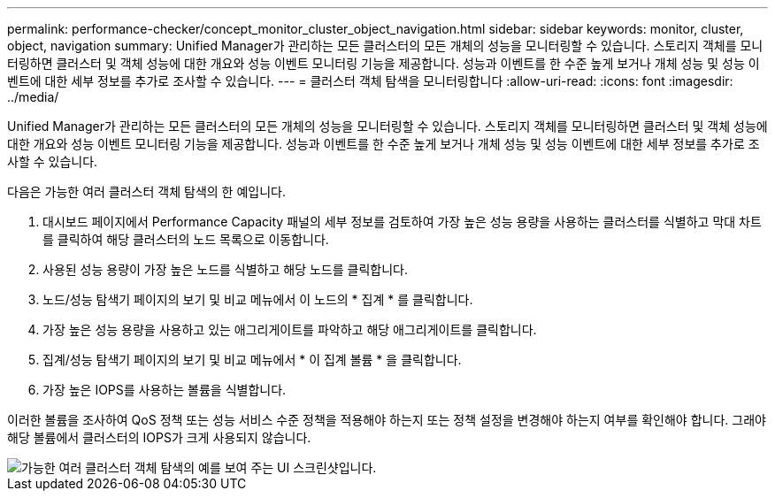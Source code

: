---
permalink: performance-checker/concept_monitor_cluster_object_navigation.html 
sidebar: sidebar 
keywords: monitor, cluster, object, navigation 
summary: Unified Manager가 관리하는 모든 클러스터의 모든 개체의 성능을 모니터링할 수 있습니다. 스토리지 객체를 모니터링하면 클러스터 및 객체 성능에 대한 개요와 성능 이벤트 모니터링 기능을 제공합니다. 성능과 이벤트를 한 수준 높게 보거나 개체 성능 및 성능 이벤트에 대한 세부 정보를 추가로 조사할 수 있습니다. 
---
= 클러스터 객체 탐색을 모니터링합니다
:allow-uri-read: 
:icons: font
:imagesdir: ../media/


[role="lead"]
Unified Manager가 관리하는 모든 클러스터의 모든 개체의 성능을 모니터링할 수 있습니다. 스토리지 객체를 모니터링하면 클러스터 및 객체 성능에 대한 개요와 성능 이벤트 모니터링 기능을 제공합니다. 성능과 이벤트를 한 수준 높게 보거나 개체 성능 및 성능 이벤트에 대한 세부 정보를 추가로 조사할 수 있습니다.

다음은 가능한 여러 클러스터 객체 탐색의 한 예입니다.

. 대시보드 페이지에서 Performance Capacity 패널의 세부 정보를 검토하여 가장 높은 성능 용량을 사용하는 클러스터를 식별하고 막대 차트를 클릭하여 해당 클러스터의 노드 목록으로 이동합니다.
. 사용된 성능 용량이 가장 높은 노드를 식별하고 해당 노드를 클릭합니다.
. 노드/성능 탐색기 페이지의 보기 및 비교 메뉴에서 이 노드의 * 집계 * 를 클릭합니다.
. 가장 높은 성능 용량을 사용하고 있는 애그리게이트를 파악하고 해당 애그리게이트를 클릭합니다.
. 집계/성능 탐색기 페이지의 보기 및 비교 메뉴에서 * 이 집계 볼륨 * 을 클릭합니다.
. 가장 높은 IOPS를 사용하는 볼륨을 식별합니다.


이러한 볼륨을 조사하여 QoS 정책 또는 성능 서비스 수준 정책을 적용해야 하는지 또는 정책 설정을 변경해야 하는지 여부를 확인해야 합니다. 그래야 해당 볼륨에서 클러스터의 IOPS가 크게 사용되지 않습니다.

image::../media/monitor_cluster_object.png[가능한 여러 클러스터 객체 탐색의 예를 보여 주는 UI 스크린샷입니다.]
